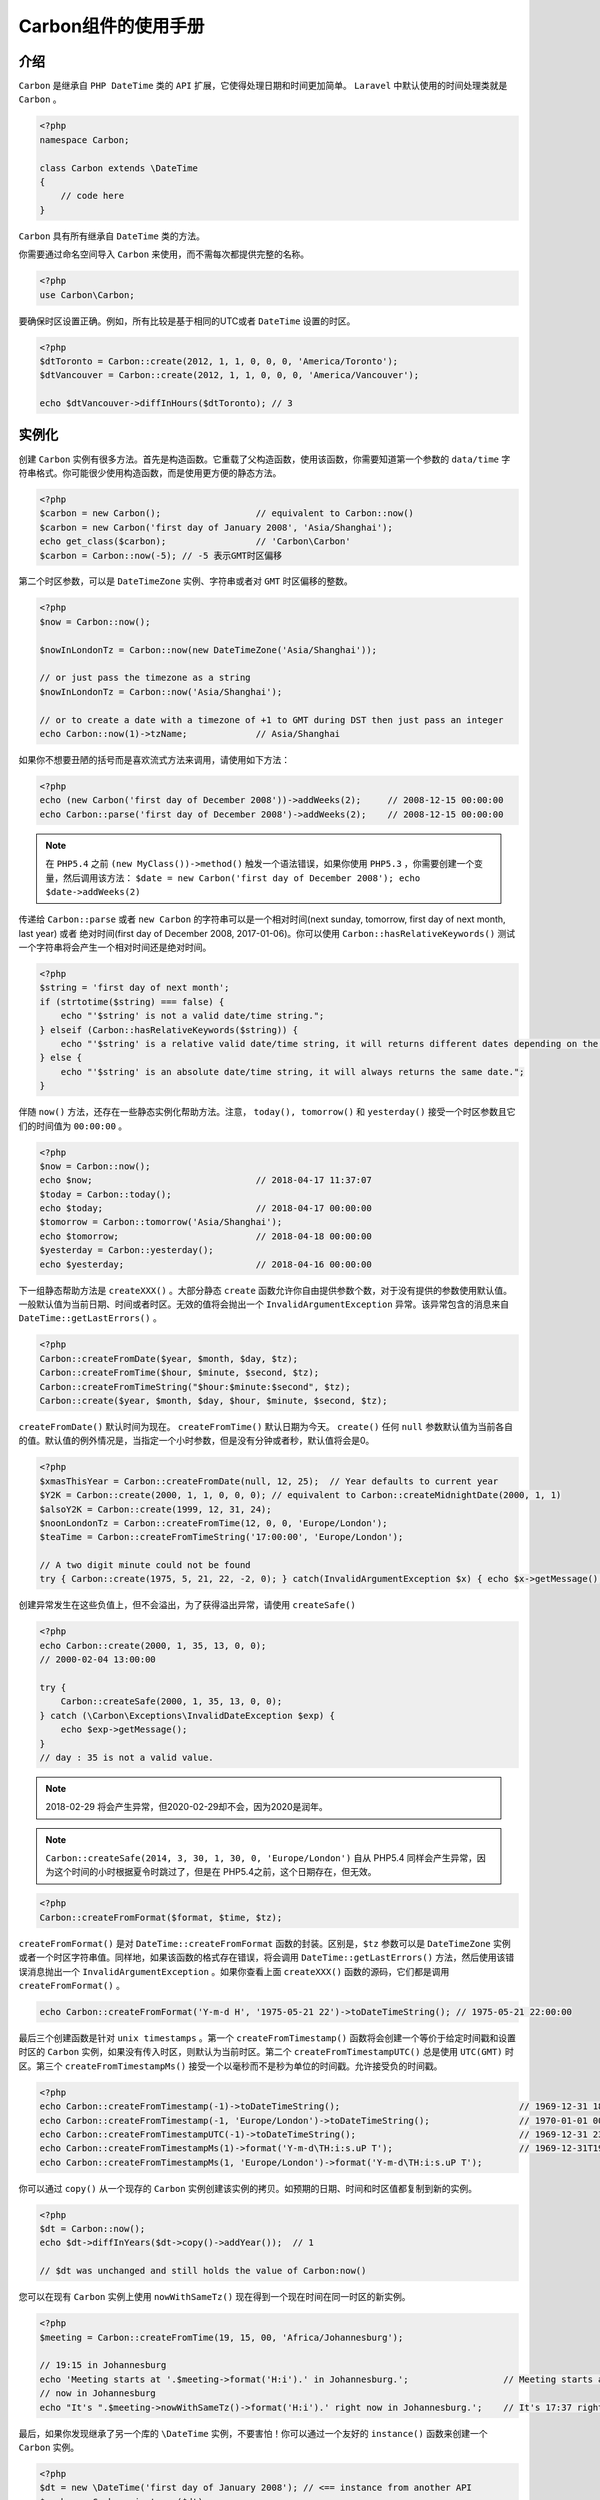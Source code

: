 *************
Carbon组件的使用手册
*************

介绍
====
``Carbon`` 是继承自 ``PHP DateTime`` 类的 ``API`` 扩展，它使得处理日期和时间更加简单。 ``Laravel`` 中默认使用的时间处理类就是 ``Carbon`` 。

.. code-block:: php

    <?php
    namespace Carbon;

    class Carbon extends \DateTime
    {
        // code here
    }

``Carbon`` 具有所有继承自 ``DateTime`` 类的方法。

你需要通过命名空间导入 ``Carbon`` 来使用，而不需每次都提供完整的名称。

.. code-block:: php

    <?php
    use Carbon\Carbon;

要确保时区设置正确。例如，所有比较是基于相同的UTC或者 ``DateTime`` 设置的时区。

.. code-block:: php

    <?php
    $dtToronto = Carbon::create(2012, 1, 1, 0, 0, 0, 'America/Toronto');
    $dtVancouver = Carbon::create(2012, 1, 1, 0, 0, 0, 'America/Vancouver');

    echo $dtVancouver->diffInHours($dtToronto); // 3

实例化
======
创建 ``Carbon`` 实例有很多方法。首先是构造函数。它重载了父构造函数，使用该函数，你需要知道第一个参数的 ``data/time`` 字符串格式。你可能很少使用构造函数，而是使用更方便的静态方法。

.. code-block:: php

    <?php
    $carbon = new Carbon();                  // equivalent to Carbon::now()
    $carbon = new Carbon('first day of January 2008', 'Asia/Shanghai');
    echo get_class($carbon);                 // 'Carbon\Carbon'
    $carbon = Carbon::now(-5); // -5 表示GMT时区偏移

第二个时区参数，可以是 ``DateTimeZone`` 实例、字符串或者对 ``GMT`` 时区偏移的整数。

.. code-block:: php

    <?php
    $now = Carbon::now();

    $nowInLondonTz = Carbon::now(new DateTimeZone('Asia/Shanghai'));

    // or just pass the timezone as a string
    $nowInLondonTz = Carbon::now('Asia/Shanghai');

    // or to create a date with a timezone of +1 to GMT during DST then just pass an integer
    echo Carbon::now(1)->tzName;             // Asia/Shanghai

如果你不想要丑陋的括号而是喜欢流式方法来调用，请使用如下方法：

.. code-block:: php

    <?php
    echo (new Carbon('first day of December 2008'))->addWeeks(2);     // 2008-12-15 00:00:00
    echo Carbon::parse('first day of December 2008')->addWeeks(2);    // 2008-12-15 00:00:00

.. note:: 在 ``PHP5.4`` 之前 ``(new MyClass())->method()`` 触发一个语法错误，如果你使用 ``PHP5.3`` ，你需要创建一个变量，然后调用该方法： ``$date = new Carbon('first day of December 2008'); echo $date->addWeeks(2)``

传递给 ``Carbon::parse`` 或者 ``new Carbon`` 的字符串可以是一个相对时间(next sunday, tomorrow, first day of next month, last year) 或者 绝对时间(first day of December 2008, 2017-01-06)。你可以使用 ``Carbon::hasRelativeKeywords()`` 测试一个字符串将会产生一个相对时间还是绝对时间。

.. code-block:: php

    <?php
    $string = 'first day of next month';
    if (strtotime($string) === false) {
        echo "'$string' is not a valid date/time string.";
    } elseif (Carbon::hasRelativeKeywords($string)) {
        echo "'$string' is a relative valid date/time string, it will returns different dates depending on the current date.";
    } else {
        echo "'$string' is an absolute date/time string, it will always returns the same date.";
    }

伴随 ``now()`` 方法，还存在一些静态实例化帮助方法。注意， ``today(), tomorrow()`` 和 ``yesterday()`` 接受一个时区参数且它们的时间值为 ``00:00:00`` 。

.. code-block:: php

    <?php
    $now = Carbon::now();
    echo $now;                               // 2018-04-17 11:37:07
    $today = Carbon::today();
    echo $today;                             // 2018-04-17 00:00:00
    $tomorrow = Carbon::tomorrow('Asia/Shanghai');
    echo $tomorrow;                          // 2018-04-18 00:00:00
    $yesterday = Carbon::yesterday();
    echo $yesterday;                         // 2018-04-16 00:00:00

下一组静态帮助方法是 ``createXXX()`` 。大部分静态 ``create`` 函数允许你自由提供参数个数，对于没有提供的参数使用默认值。一般默认值为当前日期、时间或者时区。无效的值将会抛出一个 ``InvalidArgumentException`` 异常。该异常包含的消息来自 ``DateTime::getLastErrors()`` 。

.. code-block:: php

    <?php
    Carbon::createFromDate($year, $month, $day, $tz);
    Carbon::createFromTime($hour, $minute, $second, $tz);
    Carbon::createFromTimeString("$hour:$minute:$second", $tz);
    Carbon::create($year, $month, $day, $hour, $minute, $second, $tz);

``createFromDate()`` 默认时间为现在。 ``createFromTime()`` 默认日期为今天。 ``create()`` 任何 ``null`` 参数默认值为当前各自的值。默认值的例外情况是，当指定一个小时参数，但是没有分钟或者秒，默认值将会是0。

.. code-block:: php

    <?php
    $xmasThisYear = Carbon::createFromDate(null, 12, 25);  // Year defaults to current year
    $Y2K = Carbon::create(2000, 1, 1, 0, 0, 0); // equivalent to Carbon::createMidnightDate(2000, 1, 1)
    $alsoY2K = Carbon::create(1999, 12, 31, 24);
    $noonLondonTz = Carbon::createFromTime(12, 0, 0, 'Europe/London');
    $teaTime = Carbon::createFromTimeString('17:00:00', 'Europe/London');

    // A two digit minute could not be found
    try { Carbon::create(1975, 5, 21, 22, -2, 0); } catch(InvalidArgumentException $x) { echo $x->getMessage(); }

创建异常发生在这些负值上，但不会溢出，为了获得溢出异常，请使用 ``createSafe()`` 

.. code-block:: php

    <?php
    echo Carbon::create(2000, 1, 35, 13, 0, 0);
    // 2000-02-04 13:00:00

    try {
        Carbon::createSafe(2000, 1, 35, 13, 0, 0);
    } catch (\Carbon\Exceptions\InvalidDateException $exp) {
        echo $exp->getMessage();
    }
    // day : 35 is not a valid value.

.. note:: 2018-02-29 将会产生异常，但2020-02-29却不会，因为2020是润年。

.. note:: ``Carbon::createSafe(2014, 3, 30, 1, 30, 0, 'Europe/London')`` 自从 PHP5.4 同样会产生异常，因为这个时间的小时根据夏令时跳过了，但是在 PHP5.4之前，这个日期存在，但无效。

.. code-block:: php

    <?php
    Carbon::createFromFormat($format, $time, $tz);

``createFromFormat()`` 是对 ``DateTime::createFromFormat`` 函数的封装。区别是，``$tz`` 参数可以是 ``DateTimeZone`` 实例或者一个时区字符串值。同样地，如果该函数的格式存在错误，将会调用 ``DateTime::getLastErrors()`` 方法，然后使用该错误消息抛出一个 ``InvalidArgumentException`` 。如果你查看上面 ``createXXX()`` 函数的源码，它们都是调用 ``createFromFormat()`` 。

.. code-block:: php

    echo Carbon::createFromFormat('Y-m-d H', '1975-05-21 22')->toDateTimeString(); // 1975-05-21 22:00:00

最后三个创建函数是针对 ``unix timestamps`` 。第一个 ``createFromTimestamp()`` 函数将会创建一个等价于给定时间戳和设置时区的 ``Carbon`` 实例，如果没有传入时区，则默认为当前时区。第二个 ``createFromTimestampUTC()`` 总是使用 ``UTC(GMT)`` 时区。第三个 ``createFromTimestampMs()`` 接受一个以毫秒而不是秒为单位的时间戳。允许接受负的时间戳。

.. code-block:: php

    <?php
    echo Carbon::createFromTimestamp(-1)->toDateTimeString();                                  // 1969-12-31 18:59:59
    echo Carbon::createFromTimestamp(-1, 'Europe/London')->toDateTimeString();                 // 1970-01-01 00:59:59
    echo Carbon::createFromTimestampUTC(-1)->toDateTimeString();                               // 1969-12-31 23:59:59
    echo Carbon::createFromTimestampMs(1)->format('Y-m-d\TH:i:s.uP T');                        // 1969-12-31T19:00:00.001000-05:00 EST
    echo Carbon::createFromTimestampMs(1, 'Europe/London')->format('Y-m-d\TH:i:s.uP T');

你可以通过 ``copy()`` 从一个现存的 ``Carbon`` 实例创建该实例的拷贝。如预期的日期、时间和时区值都复制到新的实例。

.. code-block:: php

    <?php
    $dt = Carbon::now();
    echo $dt->diffInYears($dt->copy()->addYear());  // 1

    // $dt was unchanged and still holds the value of Carbon:now()

您可以在现有 ``Carbon`` 实例上使用 ``nowWithSameTz()`` 现在得到一个现在时间在同一时区的新实例。

.. code-block:: php

    <?php
    $meeting = Carbon::createFromTime(19, 15, 00, 'Africa/Johannesburg');

    // 19:15 in Johannesburg
    echo 'Meeting starts at '.$meeting->format('H:i').' in Johannesburg.';                  // Meeting starts at 19:15 in Johannesburg.
    // now in Johannesburg
    echo "It's ".$meeting->nowWithSameTz()->format('H:i').' right now in Johannesburg.';    // It's 17:37 right now in Johannesburg.

最后，如果你发现继承了另一个库的 ``\DateTime`` 实例，不要害怕！你可以通过一个友好的 ``instance()`` 函数来创建一个 ``Carbon`` 实例。

.. code-block:: php

    <?php
    $dt = new \DateTime('first day of January 2008'); // <== instance from another API
    $carbon = Carbon::instance($dt);
    echo get_class($carbon);                               // 'Carbon\Carbon'
    echo $carbon->toDateTimeString();                      // 2008-01-01 00:00:00

注意微秒。PHP ``DateTime`` 对象允许你设置微秒值，但所有日期函数将会忽略它。从1.12.0开始， ``Carbon`` 现在在实例化或复制操作期间支持微秒，而 ``format()`` 方法默认支持微秒。

.. code-block:: php

    <?php
    $dt = Carbon::parse('1975-05-21 22:23:00.123456');
    echo $dt->micro;                                       // 123456
    echo $dt->copy()->micro;                               // 123456

在 ``PHP7.1`` 之前， ``DateTime`` 微秒没有增加到 ``now`` 实例且之后不能改变。这就意味着：

.. code-block:: php

    <?php
    $date = new DateTime('now');
    echo $date->format('u');
    // display current microtime in PHP >= 7.1 (expect a bug in PHP 7.1.3 only)
    // display 000000 before PHP 7.1

    $date = new DateTime('2001-01-01T00:00:00.123456Z');
    echo $date->format('u');
    // display 123456 in all PHP versions

    $date->modify('00:00:00.987654');
    echo $date->format('u');
    // display 987654 in PHP >= 7.1
    // display 123456 before PHP 7.1

要在 ``Carbon`` 中解决此限制，当在 ``PHP <7.1`` 中调用 ``now`` 会附加微秒，但可以根据需要禁用此功能（对 ``PHP>=7.1`` 不起作用）：

.. code-block:: php

    <?php
    Carbon::useMicrosecondsFallback(false);
    var_dump(Carbon::isMicrosecondsFallbackEnabled()); // false

    echo Carbon::now()->micro; // 0 in PHP < 7.1, microtime in PHP >= 7.1

    Carbon::useMicrosecondsFallback(true); // default value
    var_dump(Carbon::isMicrosecondsFallbackEnabled()); // true

    echo Carbon::now()->micro; // microtime in all PHP version

是否需要循环查找某个日期以查找最早或最晚的日期？ 不知道要将您的初始最大/最小值设置为什么？ 现在有两个助手可以让你的决定变得简单：

.. code-block:: php

    <?php
    echo Carbon::maxValue();                               // '9999-12-31 23:59:59'
    echo Carbon::minValue();                               // '0001-01-01 00:00:00'

最小值和最大值主要取决于系统（32位或64位）。

使用32位操作系统或32位版本的PHP（可以使用 ``PHP_INT_SIZE === 4`` 在PHP中查看它），最小值为 ``0-unix-timestamp (1970-01-01 00:00:00)`` ，最大值是由常量 ``PHP_INT_MAX`` 给出的时间戳。

使用64位OS系统和64位PHP版本时，最小值为 ``01-01-01 00:00:00`` ，最大值为 ``9999-12-31 23:59:59`` 。

本地化
======
不幸的是，基类 ``DateTime`` 没有任何本地化支持。 为了开始本地化支持，添加了 ``formatLocalized($format)`` 方法。 该实现使用当前实例时间戳调用 ``strftime`` 。 如果您首先使用PHP函数 ``setlocale()`` 设置当前语言环境，则返回的字符串将以正确的语言环境格式化。

.. code-block:: php

    <?php
    setlocale(LC_TIME, 'German');
    echo $dt->formatLocalized('%A %d %B %Y');          // Mittwoch 21 Mai 1975
    setlocale(LC_TIME, 'English');
    echo $dt->formatLocalized('%A %d %B %Y');          // Wednesday 21 May 1975
    setlocale(LC_TIME, ''); // reset locale

``diffForHumans()`` 同样被本地化。你可以通过使用静态 ``Carbon::setLocale()`` 函数设置 ``Carbon`` 本地化和使用 ``Carbon::getLocale()`` 获取当前本地化设置。

.. code-block:: php

    <?php
    Carbon::setLocale('de');
    echo Carbon::getLocale();                          // de
    echo Carbon::now()->addYear()->diffForHumans();    // in 1 Jahr

    Carbon::setLocale('en');
    echo Carbon::getLocale();                          // en

一些语言需要 ``utf8`` 编码来打印(主要是不以 ``.UTF8`` 结尾的语言环境包) 在这种情况下，您可以使用静态方法 ``Carbon::setUtf8()`` 将 ``formatLocalized()`` 调用的结果编码到 ``utf8`` 字符集。

.. code-block:: php

    <?php
    setlocale(LC_TIME, 'Spanish');
    $dt = Carbon::create(2016, 01, 06, 00, 00, 00);
    Carbon::setUtf8(false);
    echo $dt->formatLocalized('%A %d %B %Y');          // mi�rcoles 06 enero 2016
    Carbon::setUtf8(true);
    echo $dt->formatLocalized('%A %d %B %Y');          // miércoles 06 enero 2016
    Carbon::setUtf8(false);
    setlocale(LC_TIME, '');

.. note:: 在 ``Linux`` 系统中，如果你翻译存在问题，检查安装在你系统中的 ``locales``。
- ``locale -a`` 列出开启的 ``locales`` ；
- ``sudo locale-gen fr_FR.UTF-8`` 安装一个新的 ``locale`` ；
- ``sudo dpkg-reconfigure locales`` 开启本地所有 ``locale`` ；
- 重启；

您可以通过以下方式自定义现有语言：

.. code-block:: php

    <?php
    Carbon::setLocale('en');
    $translator = Carbon::getTranslator();
    $translator->setMessages('en', array(
        'day' => ':count boring day|:count boring days',
    ));

    $date1 = Carbon::create(2018, 1, 1, 0, 0, 0);
    $date2 = Carbon::create(2018, 1, 4, 4, 0, 0);

    echo $date1->diffForHumans($date2, true, false, 2); // 3 boring days 4 hours

    $translator->resetMessages('en'); // reset language customizations for en language

请注意，只要给定的转换器实现 ``Symfony\Component\Translation\TranslatorInterface`` ，您也可以在 ``Carbon::setTranslator($custom)`` 中使用其它的转换器。

测试协助
========
测试方法允许您设置 ``now`` 方法返回的 ``Carbon`` 实例(真实或模拟)。 提供的实例将在以下情况下返回：

- 调用静态 ``now()`` 方法，例如， ``Carbon::now()`` ；
- 当一个 ``null`` （或空白字符串）被传递给构造函数或 ``parse()`` ，例如， ``Carbon(null)`` ；
- 当字符串 ``now`` 被传递给构造函数或 ``parse()`` ，例如， ``new Carbon('now')`` ；
- 给定的实例也将用作 ``diff`` 方法的默认相对时刻；

.. code-block:: php

    <?php
    $knownDate = Carbon::create(2001, 5, 21, 12);          // create testing date
    Carbon::setTestNow($knownDate);                        // set the mock (of course this could be a real mock object)
    echo Carbon::getTestNow();                             // 2001-05-21 12:00:00
    echo Carbon::now();                                    // 2001-05-21 12:00:00
    echo new Carbon();                                     // 2001-05-21 12:00:00
    echo Carbon::parse();                                  // 2001-05-21 12:00:00
    echo new Carbon('now');                                // 2001-05-21 12:00:00
    echo Carbon::parse('now');                             // 2001-05-21 12:00:00
    echo Carbon::create(2001, 4, 21, 12)->diffForHumans(); // 1 month ago
    var_dump(Carbon::hasTestNow());                        // bool(true)
    Carbon::setTestNow();                                  // clear the mock
    var_dump(Carbon::hasTestNow());                        // bool(false)
    echo Carbon::now();                                    // 2018-04-17 11:37:07

更具意义的完整例子：

.. code-block:: php

    class SeasonalProduct
    {
        protected $price;

        public function __construct($price)
        {
            $this->price = $price;
        }

        public function getPrice() {
            $multiplier = 1;
            if (Carbon::now()->month == 12) {
                $multiplier = 2;
            }

            return $this->price * $multiplier;
        }
    }

    $product = new SeasonalProduct(100);
    Carbon::setTestNow(Carbon::parse('first day of March 2000'));
    echo $product->getPrice();                                             // 100
    Carbon::setTestNow(Carbon::parse('first day of December 2000'));
    echo $product->getPrice();                                             // 200
    Carbon::setTestNow(Carbon::parse('first day of May 2000'));
    echo $product->getPrice();                                             // 100
    Carbon::setTestNow();

根据给定的 ``now`` 实例，相对短语也同样被模拟。

.. code-block:: php

    <?php
    $knownDate = Carbon::create(2001, 5, 21, 12);          // create testing date
    Carbon::setTestNow($knownDate);                        // set the mock
    echo new Carbon('tomorrow');                           // 2001-05-22 00:00:00  ... notice the time !
    echo new Carbon('yesterday');                          // 2001-05-20 00:00:00
    echo new Carbon('next wednesday');                     // 2001-05-23 00:00:00
    echo new Carbon('last friday');                        // 2001-05-18 00:00:00
    echo new Carbon('this thursday');                      // 2001-05-24 00:00:00
    Carbon::setTestNow();                                  // always clear it !

被认为是相对修饰词的单词列表是：

- \+
- \-
- ago
- first
- next
- last
- this
- today
- tomorrow
- yesterday

请注意，类似于 ``next()`` ， ``previous()`` 和 ``modify()`` 方法，这些相对修饰符中的某些会将时间设置为 ``00:00:00`` 。

``Carbon::parse($time，$tz)`` 和 ``new Carbon($time，$tz)`` 都可以将时区作为第二个参数。

.. code-block:: php

    <?php
    echo Carbon::parse('2012-9-5 23:26:11.223', 'Europe/Paris')->timezone->getName(); // Europe/Paris

Getters
=======
``getters`` 是通过 ``PHP`` 的 ``__get()`` 方法实现的。 这使您可以像访问属性而不是函数调用一样访问该值。

.. code-block:: php

    <?php
    $dt = Carbon::parse('2012-9-5 23:26:11.123789');

    // These getters specifically return integers, ie intval()
    var_dump($dt->year);                                         // int(2012)
    var_dump($dt->month);                                        // int(9)
    var_dump($dt->day);                                          // int(5)
    var_dump($dt->hour);                                         // int(23)
    var_dump($dt->minute);                                       // int(26)
    var_dump($dt->second);                                       // int(11)
    var_dump($dt->micro);                                        // int(123789)
    // dayOfWeek returns a number between 0 (sunday) and 6 (saturday)
    var_dump($dt->dayOfWeek);                                    // int(3)
    // dayOfWeekIso returns a number between 1 (monday) and 7 (sunday)
    var_dump($dt->dayOfWeekIso);                                 // int(3)
    var_dump($dt->dayOfYear);                                    // int(248)
    var_dump($dt->weekNumberInMonth);                            // int(2)
    // weekNumberInMonth consider weeks from monday to sunday, so the week 1 will
    // contain 1 day if the month start with a sunday, and up to 7 if it starts with a monday
    var_dump($dt->weekOfMonth);                                  // int(1)
    // weekOfMonth will returns 1 for the 7 first days of the month, then 2 from the 8th to
    // the 14th, 3 from the 15th to the 21st, 4 from 22nd to 28th and 5 above
    var_dump($dt->weekOfYear);                                   // int(36)
    var_dump($dt->daysInMonth);                                  // int(30)
    var_dump($dt->timestamp);                                    // int(1346901971)
    var_dump(Carbon::createFromDate(1975, 5, 21)->age);          // int(42) calculated vs now in the same tz
    var_dump($dt->quarter);                                      // int(3)

    // Returns an int of seconds difference from UTC (+/- sign included)
    var_dump(Carbon::createFromTimestampUTC(0)->offset);         // int(0)
    var_dump(Carbon::createFromTimestamp(0)->offset);            // int(-18000)

    // Returns an int of hours difference from UTC (+/- sign included)
    var_dump(Carbon::createFromTimestamp(0)->offsetHours);       // int(-5)

    // Indicates if day light savings time is on
    var_dump(Carbon::createFromDate(2012, 1, 1)->dst);           // bool(false)
    var_dump(Carbon::createFromDate(2012, 9, 1)->dst);           // bool(true)

    // Indicates if the instance is in the same timezone as the local timezone
    var_dump(Carbon::now()->local);                              // bool(true)
    var_dump(Carbon::now('America/Vancouver')->local);           // bool(false)

    // Indicates if the instance is in the UTC timezone
    var_dump(Carbon::now()->utc);                                // bool(false)
    var_dump(Carbon::now('Europe/London')->utc);                 // bool(false)
    var_dump(Carbon::createFromTimestampUTC(0)->utc);            // bool(true)

    // Gets the DateTimeZone instance
    echo get_class(Carbon::now()->timezone);                     // DateTimeZone
    echo get_class(Carbon::now()->tz);                           // DateTimeZone

    // Gets the DateTimeZone instance name, shortcut for ->timezone->getName()
    echo Carbon::now()->timezoneName;                            // America/Toronto
    echo Carbon::now()->tzName;                                  // America/Toronto

Setters
=======
以下设置器是通过 ``PHP``的 ``__set()`` 方法实现的。 这里需要注意的是，除了明确设置时区之外，所有设置都不会改变实例的时区。 具体而言，设置时间戳不会将相应的时区设置为 ``UTC`` 。

.. code-block:: php

    <?php
    $dt = Carbon::now();

    $dt->year = 1975;
    $dt->month = 13;             // would force year++ and month = 1
    $dt->month = 5;
    $dt->day = 21;
    $dt->hour = 22;
    $dt->minute = 32;
    $dt->second = 5;

    $dt->timestamp = 169957925;  // This will not change the timezone

    // Set the timezone via DateTimeZone instance or string
    $dt->timezone = new DateTimeZone('Europe/London');
    $dt->timezone = 'Europe/London';
    $dt->tz = 'Europe/London';

流式设置
========
对于 ``setter`` 来说，没有参数是可选的，但函数定义中有足够的变体，您不应该需要它们。 这里需要注意的是，除了明确设置时区之外，所有设置都不会改变实例的时区。 具体而言，设置时间戳不会将相应的时区设置为 ``UTC`` 。

.. code-block:: php

    <?php
    $dt = Carbon::now();

    $dt->year(1975)->month(5)->day(21)->hour(22)->minute(32)->second(5)->toDateTimeString();
    $dt->setDate(1975, 5, 21)->setTime(22, 32, 5)->toDateTimeString();
    $dt->setDate(1975, 5, 21)->setTimeFromTimeString('22:32:05')->toDateTimeString();
    $dt->setDateTime(1975, 5, 21, 22, 32, 5)->toDateTimeString();

    $dt->timestamp(169957925)->timezone('Europe/London');

    $dt->tz('America/Toronto')->setTimezone('America/Vancouver');

您还可以将 ``DateTime/Carbon`` 对象来分别设置一个 ``Carbon`` 对象的日期和时间：

.. code-block:: php

    <?php
    $source1 = new Carbon('2010-05-16 22:40:10');

    $dt = new Carbon('2001-01-01 01:01:01');
    $dt->setTimeFrom($source1);

    echo $dt; // 2001-01-01 22:40:10

    $source2 = new DateTime('2013-09-01 09:22:56');

    $dt->setDateFrom($source2);

    echo $dt; // 2013-09-01 22:40:10

isSet
======
``PHP`` 函数 ``__isset()`` 已实现。 这是因为一些外部系统（如 ``Twig`` ）在使用它之前验证了属性的存在。 这是通过使用 ``isset()`` 或 ``empty()`` 方法完成的。 您可以在 ``PHP`` 网站上阅读更多关于这些内容的信息： ``__isset()，isset()，empty()`` 。

.. code-block:: php

    <?php
    var_dump(isset(Carbon::now()->iDoNotExist));       // bool(false)
    var_dump(isset(Carbon::now()->hour));              // bool(true)
    var_dump(empty(Carbon::now()->iDoNotExist));       // bool(true)
    var_dump(empty(Carbon::now()->year));              // bool(false)

字符串格式化
============
所有可用的 ``toXXXString()`` 方法依赖于基类的 ``DateTime::format()`` 。你会注意到 ``__toString()`` 方法被定义了，它允许一个 ``Carbon`` 实例在字符串上下文中被打印为一个漂亮的日期时间字符串。

.. code-block:: php

    <?php
    $dt = Carbon::create(1975, 12, 25, 14, 15, 16);

    var_dump($dt->toDateTimeString() == $dt);          // bool(true) => uses __toString()
    echo $dt->toDateString();                          // 1975-12-25
    echo $dt->toFormattedDateString();                 // Dec 25, 1975
    echo $dt->toTimeString();                          // 14:15:16
    echo $dt->toDateTimeString();                      // 1975-12-25 14:15:16
    echo $dt->toDayDateTimeString();                   // Thu, Dec 25, 1975 2:15 PM

    // ... of course format() is still available
    echo $dt->format('l jS \\of F Y h:i:s A');         // Thursday 25th of December 1975 02:15:16 PM

    // The reverse hasFormat method allows you to test if a string looks like a given format
    var_dump($dt->hasFormat('Thursday 25th December 1975 02:15:16 PM', 'l jS F Y h:i:s A')); // bool(true)

您还可以设置在发生类型转换时使用的默认 ``__toString()`` 格式（默认为 ``Y-m-d H:i:s`` ）。

.. code-block:: php

    <?php
    Carbon::setToStringFormat('jS \o\f F, Y g:i:s a');
    echo $dt;                                          // 25th of December, 1975 2:15:16 pm
    Carbon::resetToStringFormat();
    echo $dt;                                          // 1975-12-25 14:15:16

一般格式化
==========
以下是 ``DateTime`` 类中提供的常用格式的封装。

.. code-block:: php

    <?php
    $dt = Carbon::createFromFormat('Y-m-d H:i:s.u', '2019-02-01 03:45:27.612584');

    // $dt->toAtomString() is the same as $dt->format(DateTime::ATOM);
    echo $dt->toAtomString();        // 2019-02-01T03:45:27-05:00
    echo $dt->toCookieString();      // Friday, 01-Feb-2019 03:45:27 EST

    echo $dt->toIso8601String();     // 2019-02-01T03:45:27-05:00
    // Be aware we chose to use the full-extended format of the ISO 8601 norm
    // Natively, DateTime::ISO8601 format is not compatible with ISO-8601 as it
    // is explained here in the PHP documentation:
    // https://php.net/manual/class.datetime.php#datetime.constants.iso8601
    // We consider it as a PHP mistake and chose not to provide method for this
    // format, but you still can use it this way:
    echo $dt->format(DateTime::ISO8601); // 2019-02-01T03:45:27-0500

    echo $dt->toIso8601ZuluString(); // 2019-02-01T08:45:27Z
    echo $dt->toRfc822String();      // Fri, 01 Feb 19 03:45:27 -0500
    echo $dt->toRfc850String();      // Friday, 01-Feb-19 03:45:27 EST
    echo $dt->toRfc1036String();     // Fri, 01 Feb 19 03:45:27 -0500
    echo $dt->toRfc1123String();     // Fri, 01 Feb 2019 03:45:27 -0500
    echo $dt->toRfc2822String();     // Fri, 01 Feb 2019 03:45:27 -0500
    echo $dt->toRfc3339String();     // 2019-02-01T03:45:27-05:00
    echo $dt->toRfc7231String();     // Fri, 01 Feb 2019 08:45:27 GMT
    echo $dt->toRssString();         // Fri, 01 Feb 2019 03:45:27 -0500
    echo $dt->toW3cString();         // 2019-02-01T03:45:27-05:00

    var_dump($dt->toArray());
    /*
    array(12) {
      ["year"]=>
      int(2019)
      ["month"]=>
      int(2)
      ["day"]=>
      int(1)
      ["dayOfWeek"]=>
      int(5)
      ["dayOfYear"]=>
      int(31)
      ["hour"]=>
      int(3)
      ["minute"]=>
      int(45)
      ["second"]=>
      int(27)
      ["micro"]=>
      int(612584)
      ["timestamp"]=>
      int(1549010727)
      ["formatted"]=>
      string(19) "2019-02-01 03:45:27"
      ["timezone"]=>
      object(DateTimeZone)#31 (2) {
        ["timezone_type"]=>
        int(3)
        ["timezone"]=>
        string(15) "America/Toronto"
      }
    }
    */

比较
====
通过以下函数提供简单的比较。 请记住，比较是在 ``UTC`` 时区完成的，所以事情并非总是如他们所见。

.. code-block:: php

    <?php
    echo Carbon::now()->tzName;                        // America/Toronto
    $first = Carbon::create(2012, 9, 5, 23, 26, 11);
    $second = Carbon::create(2012, 9, 5, 20, 26, 11, 'America/Vancouver');

    echo $first->toDateTimeString();                   // 2012-09-05 23:26:11
    echo $first->tzName;                               // America/Toronto
    echo $second->toDateTimeString();                  // 2012-09-05 20:26:11
    echo $second->tzName;                              // America/Vancouver

    var_dump($first->eq($second));                     // bool(true)
    var_dump($first->ne($second));                     // bool(false)
    var_dump($first->gt($second));                     // bool(false)
    var_dump($first->gte($second));                    // bool(true)
    var_dump($first->lt($second));                     // bool(false)
    var_dump($first->lte($second));                    // bool(true)

    $first->setDateTime(2012, 1, 1, 0, 0, 0);
    $second->setDateTime(2012, 1, 1, 0, 0, 0);         // Remember tz is 'America/Vancouver'

    var_dump($first->eq($second));                     // bool(false)
    var_dump($first->ne($second));                     // bool(true)
    var_dump($first->gt($second));                     // bool(false)
    var_dump($first->gte($second));                    // bool(false)
    var_dump($first->lt($second));                     // bool(true)
    var_dump($first->lte($second));                    // bool(true)

    // All have verbose aliases and PHP equivalent code:

    var_dump($first->eq($second));                     // bool(false)
    var_dump($first->equalTo($second));                // bool(false)
    var_dump($first == $second);                       // bool(false)

    var_dump($first->ne($second));                     // bool(true)
    var_dump($first->notEqualTo($second));             // bool(true)
    var_dump($first != $second);                       // bool(true)

    var_dump($first->gt($second));                     // bool(false)
    var_dump($first->greaterThan($second));            // bool(false)
    var_dump($first > $second);                        // bool(false)

    var_dump($first->gte($second));                    // bool(false)
    var_dump($first->greaterThanOrEqualTo($second));   // bool(false)
    var_dump($first >= $second);                       // bool(false)

    var_dump($first->lt($second));                     // bool(true)
    var_dump($first->lessThan($second));               // bool(true)
    var_dump($first < $second);                        // bool(true)

    var_dump($first->lte($second));                    // bool(true)
    var_dump($first->lessThanOrEqualTo($second));      // bool(true)
    var_dump($first <= $second);                       // bool(true)

这些方法使用由PHP ``$date1 == $date2`` 提供的自然比较，所以它们都将在 ``PHP 7.1`` 之前忽略毫秒/微秒，然后从 ``7.1`` 开始考虑它们。

要确定当前实例是否在两个其他实例之间，可以使用恰当的名称的 ``between()`` 方法。 第三个参数表示是否应该等于比较。 默认值是 ``true`` ，它确定它是在边界之间还是等于边界。

.. code-block:: php

    <?php
    $first = Carbon::create(2012, 9, 5, 1);
    $second = Carbon::create(2012, 9, 5, 5);
    var_dump(Carbon::create(2012, 9, 5, 3)->between($first, $second));          // bool(true)
    var_dump(Carbon::create(2012, 9, 5, 5)->between($first, $second));          // bool(true)
    var_dump(Carbon::create(2012, 9, 5, 5)->between($first, $second, false));   // bool(false)

哇！ 你忘了 ``min()`` 和 ``max()`` 吗？ 不。 通过适当命名的 ``min()`` 和 ``max()`` 方法或 ``minimum()`` 和 ``maximum()`` 别名也可以涵盖这一点。 像往常一样，如果指定了 ``null`` ，则默认参数是 ``now`` 。

.. code-block:: php

    <?php
    $dt1 = Carbon::createMidnightDate(2012, 1, 1);
    $dt2 = Carbon::createMidnightDate(2014, 1, 30);
    echo $dt1->min($dt2);                              // 2012-01-01 00:00:00
    echo $dt1->minimum($dt2);                          // 2012-01-01 00:00:00

    $dt1 = Carbon::createMidnightDate(2012, 1, 1);
    $dt2 = Carbon::createMidnightDate(2014, 1, 30);
    echo $dt1->max($dt2);                              // 2014-01-30 00:00:00
    echo $dt1->maximum($dt2);                          // 2014-01-30 00:00:00

    // now is the default param
    $dt1 = Carbon::createMidnightDate(2000, 1, 1);
    echo $dt1->max();                                  // 2018-04-17 11:37:07
    echo $dt1->maximum();                              // 2018-04-17 11:37:07

    $dt1 = Carbon::createMidnightDate(2010, 4, 1);
    $dt2 = Carbon::createMidnightDate(2010, 3, 28);
    $dt3 = Carbon::createMidnightDate(2010, 4, 16);

    // returns the closest of two date (no matter before or after)
    echo $dt1->closest($dt2, $dt3);                    // 2010-03-28 00:00:00
    echo $dt2->closest($dt1, $dt3);                    // 2010-04-01 00:00:00
    echo $dt3->closest($dt2, $dt1);                    // 2010-04-01 00:00:00

    // returns the farthest of two date (no matter before or after)
    echo $dt1->farthest($dt2, $dt3);                   // 2010-04-16 00:00:00
    echo $dt2->farthest($dt1, $dt3);                   // 2010-04-16 00:00:00
    echo $dt3->farthest($dt2, $dt1);                   // 2010-03-28 00:00:00

为了处理最常用的情况，有一些简单的帮助函数。 对于以某种方式与 ``now()`` （例如 ``isToday()`` ）进行比较的方法， ``now()`` 是在与实例相同的时区中创建的。

.. code-block:: php

    <?php
    $dt = Carbon::now();

    $dt->isWeekday();
    $dt->isWeekend();
    $dt->isMonday();
    $dt->isTuesday();
    $dt->isWednesday();
    $dt->isThursday();
    $dt->isFriday();
    $dt->isSaturday();
    $dt->isSunday();
    $dt->isYesterday();
    $dt->isToday();
    $dt->isTomorrow();
    $dt->isFuture();
    $dt->isPast();
    $dt->isLeapYear();
    $dt->isSameDay(Carbon::now()); // Same day of same month of same year
    $dt->isDayOfWeek(Carbon::SATURDAY); // is a saturday
    $dt->isNextWeek();
    $dt->isLastWeek();
    $dt->isLastOfMonth(); // is the last day of the month
    $dt->isCurrentMonth();
    $dt->isNextMonth();
    $dt->isLastMonth();
    $dt->isSameMonth(Carbon::createFromDate(1987, 4, 23)); // same month no matter the year than the given date
    $dt->isSameMonth(Carbon::createFromDate(1987, 4, 23), true); // same month of the same year than the given date
    $dt->isCurrentYear();
    $dt->isNextYear();
    $dt->isLastYear();
    $dt->isSameYear(Carbon::createFromDate(1987, 4, 23));
    $dt->isLongYear(); // see https://en.wikipedia.org/wiki/ISO_8601#Week_dates
    $dt->isSameAs('w', Carbon::now()); // w is the date of the week, so this will return true if now and $dt has
                                       // the same day of week (both monday or both sunday, etc.)
                                       // you can use any format and combine as much as you want.
    $born = Carbon::createFromDate(1987, 4, 23);
    $noCake = Carbon::createFromDate(2014, 9, 26);
    $yesCake = Carbon::createFromDate(2014, 4, 23);
    $overTheHill = Carbon::now()->subYears(50);
    var_dump($born->isBirthday($noCake));              // bool(false)
    var_dump($born->isBirthday($yesCake));             // bool(true)
    var_dump($overTheHill->isBirthday());              // bool(true) -> default compare it to today!

增加和减少
==========
默认的 ``DateTime`` 提供了几种不同的方法来轻松添加和减少时间。 有 ``modify()`` ， ``add()`` 和 ``sub()`` 。 ``modify()`` 接收神奇的日期/时间格式字符串， ``last day of next month`` ，它解析并应用修改，而 ``add()`` 和 ``sub()`` 使用不太明显的 ``DateInterval`` 类， ``new \DateInterval('P6YT5M')`` 。 希望在几周内没有看到您的代码后，使用这些流畅的函数将会更清晰，更易于阅读。 当然，我不会强制让你选择使用哪个，因为基类函数仍然可用。

.. code-block:: php

    <?php
    $dt = Carbon::create(2012, 1, 31, 0);

    echo $dt->toDateTimeString();            // 2012-01-31 00:00:00

    echo $dt->addCenturies(5);               // 2512-01-31 00:00:00
    echo $dt->addCentury();                  // 2612-01-31 00:00:00
    echo $dt->subCentury();                  // 2512-01-31 00:00:00
    echo $dt->subCenturies(5);               // 2012-01-31 00:00:00

    echo $dt->addYears(5);                   // 2017-01-31 00:00:00
    echo $dt->addYear();                     // 2018-01-31 00:00:00
    echo $dt->subYear();                     // 2017-01-31 00:00:00
    echo $dt->subYears(5);                   // 2012-01-31 00:00:00

    echo $dt->addQuarters(2);                // 2012-07-31 00:00:00
    echo $dt->addQuarter();                  // 2012-10-31 00:00:00
    echo $dt->subQuarter();                  // 2012-07-31 00:00:00
    echo $dt->subQuarters(2);                // 2012-01-31 00:00:00

    echo $dt->addMonths(60);                 // 2017-01-31 00:00:00
    echo $dt->addMonth();                    // 2017-03-03 00:00:00 equivalent of $dt->month($dt->month + 1); so it wraps
    echo $dt->subMonth();                    // 2017-02-03 00:00:00
    echo $dt->subMonths(60);                 // 2012-02-03 00:00:00

    echo $dt->addDays(29);                   // 2012-03-03 00:00:00
    echo $dt->addDay();                      // 2012-03-04 00:00:00
    echo $dt->subDay();                      // 2012-03-03 00:00:00
    echo $dt->subDays(29);                   // 2012-02-03 00:00:00

    echo $dt->addWeekdays(4);                // 2012-02-09 00:00:00
    echo $dt->addWeekday();                  // 2012-02-10 00:00:00
    echo $dt->subWeekday();                  // 2012-02-09 00:00:00
    echo $dt->subWeekdays(4);                // 2012-02-03 00:00:00

    echo $dt->addWeeks(3);                   // 2012-02-24 00:00:00
    echo $dt->addWeek();                     // 2012-03-02 00:00:00
    echo $dt->subWeek();                     // 2012-02-24 00:00:00
    echo $dt->subWeeks(3);                   // 2012-02-03 00:00:00

    echo $dt->addHours(24);                  // 2012-02-04 00:00:00
    echo $dt->addHour();                     // 2012-02-04 01:00:00
    echo $dt->subHour();                     // 2012-02-04 00:00:00
    echo $dt->subHours(24);                  // 2012-02-03 00:00:00

    echo $dt->addMinutes(61);                // 2012-02-03 01:01:00
    echo $dt->addMinute();                   // 2012-02-03 01:02:00
    echo $dt->subMinute();                   // 2012-02-03 01:01:00
    echo $dt->subMinutes(61);                // 2012-02-03 00:00:00

    echo $dt->addSeconds(61);                // 2012-02-03 00:01:01
    echo $dt->addSecond();                   // 2012-02-03 00:01:02
    echo $dt->subSecond();                   // 2012-02-03 00:01:01
    echo $dt->subSeconds(61);                // 2012-02-03 00:00:00

为了好玩，您还可以将负值传递给 ``addXXX()`` ，实际上这就是 ``subXXX()`` 的实现方式。

默认情况下， ``Carbon`` 依赖基础父类 ``PHP DateTime`` 行为。 结果加或减的月份可能溢出，例如：

.. code-block:: php

    <?php
    $dt = Carbon::create(2017, 1, 31, 0);

    echo $dt->copy()->addMonth();            // 2017-03-03 00:00:00
    echo $dt->copy()->subMonths(2);          // 2016-12-01 00:00:00

使用 ``Carbon::useMonthsOverflow(false)`` 方法阻止溢出。

.. code-block:: php

    <?php
    Carbon::useMonthsOverflow(false);

    $dt = Carbon::createMidnightDate(2017, 1, 31);

    echo $dt->copy()->addMonth();            // 2017-02-28 00:00:00
    echo $dt->copy()->subMonths(2);          // 2016-11-30 00:00:00

    // Call the method with true to allow overflow again
    Carbon::resetMonthsOverflow();} // same as Carbon::useMonthsOverflow(true);

``Carbon::shouldOverflowMonths()`` 允许你知道当前溢出是否开启。你同样可以使用 ``->addMonth(s)NoOverflow, ->subMonth(s)NoOverflow, ->addMonth(s)WithOverflow, ->subMonth(s)WithOverflow`` 来无关当前模式来显式使用溢出与否。

.. code-block:: php

    <?php
    Carbon::useMonthsOverflow(false);

    $dt = Carbon::createMidnightDate(2017, 1, 31);

    echo $dt->copy()->addMonthWithOverflow();          // 2017-03-03 00:00:00
    // plural addMonthsWithOverflow() method is also available
    echo $dt->copy()->subMonthsWithOverflow(2);        // 2016-12-01 00:00:00
    // singular subMonthWithOverflow() method is also available
    echo $dt->copy()->addMonthNoOverflow();            // 2017-02-28 00:00:00
    // plural addMonthsNoOverflow() method is also available
    echo $dt->copy()->subMonthsNoOverflow(2);          // 2016-11-30 00:00:00
    // singular subMonthNoOverflow() method is also available

    echo $dt->copy()->addMonth();                      // 2017-02-28 00:00:00
    echo $dt->copy()->subMonths(2);                    // 2016-11-30 00:00:00

    Carbon::useMonthsOverflow(true);

    $dt = Carbon::createMidnightDate(2017, 1, 31);

    echo $dt->copy()->addMonthWithOverflow();          // 2017-03-03 00:00:00
    echo $dt->copy()->subMonthsWithOverflow(2);        // 2016-12-01 00:00:00
    echo $dt->copy()->addMonthNoOverflow();            // 2017-02-28 00:00:00
    echo $dt->copy()->subMonthsNoOverflow(2);          // 2016-11-30 00:00:00

    echo $dt->copy()->addMonth();                      // 2017-03-03 00:00:00
    echo $dt->copy()->subMonths(2);                    // 2016-12-01 00:00:00

    Carbon::resetMonthsOverflow();}

从 1.23.0 版本开始，溢出控制对于years同样可用：

.. code-block:: php

    <?php
    Carbon::useYearsOverflow(false);

    $dt = Carbon::createMidnightDate(2020, 2, 29);

    var_dump(Carbon::shouldOverflowYears());           // bool(false)

    echo $dt->copy()->addYearWithOverflow();           // 2021-03-01 00:00:00
    // plural addYearsWithOverflow() method is also available
    echo $dt->copy()->subYearsWithOverflow(2);         // 2018-03-01 00:00:00
    // singular subYearWithOverflow() method is also available
    echo $dt->copy()->addYearNoOverflow();             // 2021-02-28 00:00:00
    // plural addYearsNoOverflow() method is also available
    echo $dt->copy()->subYearsNoOverflow(2);           // 2018-02-28 00:00:00
    // singular subYearNoOverflow() method is also available

    echo $dt->copy()->addYear();                       // 2021-02-28 00:00:00
    echo $dt->copy()->subYears(2);                     // 2018-02-28 00:00:00

    Carbon::useYearsOverflow(true);

    $dt = Carbon::createMidnightDate(2020, 2, 29);

    var_dump(Carbon::shouldOverflowYears());           // bool(true)

    echo $dt->copy()->addYearWithOverflow();           // 2021-03-01 00:00:00
    echo $dt->copy()->subYearsWithOverflow(2);         // 2018-03-01 00:00:00
    echo $dt->copy()->addYearNoOverflow();             // 2021-02-28 00:00:00
    echo $dt->copy()->subYearsNoOverflow(2);           // 2018-02-28 00:00:00

    echo $dt->copy()->addYear();                       // 2021-03-01 00:00:00
    echo $dt->copy()->subYears(2);                     // 2018-03-01 00:00:00

    Carbon::resetYearsOverflow();}

间隔
=====
由于 ``Carbon`` 扩展了 ``DateTime`` ，它继承了它的方法，比如 ``diff()`` ，它将第二个日期对象作为参数并返回一个 ``DateInterval`` 实例。

我们还提供 ``diffAsCarbonInterval()`` ，类似于 ``diff()`` ，但返回一个 ``CarbonInterval`` 实例。 检查 ``CarbonInterval`` 章节以获取更多信息。 ``Carbon`` 也为每个单元添加 ``diff`` 方法，比如 ``diffInYears()`` ， ``diffInMonths()`` 等等。 ``diffAsCarbonInterval()`` 和 ``diffIn*()`` 方法都可以接受2个可选参数：与之比较的日期（如果缺少，使用现在时间替代）以及绝对布尔选项（默认为 ``true`` ），使得该方法无论哪个日期比另一个更大，都返回绝对值。 如果设置为 ``false`` ，则当方法调用的实例大于比较日期（第一个参数或现在）时，它将返回负值。 请注意， ``diff()`` 原型是不同的：它的第一个参数（日期）是强制性的，第二个参数（绝对选项）默认为 ``false`` 。

这些函数总是返回所请求的指定时间内表示的总差值。 这不同于基类 ``diff()`` 函数，其中 ``122`` 秒的间隔将通过 ``DateInterval`` 实例返回 ``2`` 分钟和 ``2`` 秒。 ``diffInMinutes()`` 函数将简单地返回 ``2`` ，而 ``diffInSeconds()`` 将返回 ``122`` 。所有值都被截断并且不被舍入。 下面的每个函数都有一个默认的第一个参数，它是要比较的 ``Carbon`` 实例，如果您想使用 ``now()`` ，则为 ``null`` 。 第二个参数也是可选的，并且指示如果您希望返回值为绝对值或者如果传入日期小于当前实例，则可能具有 ``-`` （负）符号的相对值。 默认值为 ``true`` ，返回绝对值。

.. code-block:: php

    <?php
    echo Carbon::now('America/Vancouver')->diffInSeconds(Carbon::now('Europe/London')); // 0

    $dtOttawa = Carbon::createMidnightDate(2000, 1, 1, 'America/Toronto');
    $dtVancouver = Carbon::createMidnightDate(2000, 1, 1, 'America/Vancouver');
    echo $dtOttawa->diffInHours($dtVancouver);                             // 3
    echo $dtVancouver->diffInHours($dtOttawa);                             // 3

    echo $dtOttawa->diffInHours($dtVancouver, false);                      // 3
    echo $dtVancouver->diffInHours($dtOttawa, false);                      // -3

    $dt = Carbon::createMidnightDate(2012, 1, 31);
    echo $dt->diffInDays($dt->copy()->addMonth());                         // 31
    echo $dt->diffInDays($dt->copy()->subMonth(), false);                  // -31

    $dt = Carbon::createMidnightDate(2012, 4, 30);
    echo $dt->diffInDays($dt->copy()->addMonth());                         // 30
    echo $dt->diffInDays($dt->copy()->addWeek());                          // 7

    $dt = Carbon::createMidnightDate(2012, 1, 1);
    echo $dt->diffInMinutes($dt->copy()->addSeconds(59));                  // 0
    echo $dt->diffInMinutes($dt->copy()->addSeconds(60));                  // 1
    echo $dt->diffInMinutes($dt->copy()->addSeconds(119));                 // 1
    echo $dt->diffInMinutes($dt->copy()->addSeconds(120));                 // 2

    echo $dt->addSeconds(120)->secondsSinceMidnight();                     // 120

    $interval = $dt->diffAsCarbonInterval($dt->copy()->subYears(3), false);
    echo ($interval->invert ? 'minus ' : 'plus ') . $interval->years;      // minus 3

有关夏令时（ ``DST`` ）的重要说明，默认情况下 ``PHP DateTime`` 不考虑夏令时，这意味着例如像伦敦时间2014年3月30日这样只有23小时的一天将被计为24小时。

.. code-block:: php

    <?php
    $date = new DateTime('2014-03-30 00:00:00', new DateTimeZone('Europe/London')); // DST off
    echo $date->modify('+25 hours')->format('H:i');                   // 01:00 (DST on, 24 hours only have been actually added)

``Carbon`` 也遵循这种行为的 ``增/减/差秒/分钟/小时`` 。 但是我们提供了使用时间戳 ``实时`` 工作的方法：

.. code-block:: php

    <?php
    $date = new Carbon('2014-03-30 00:00:00', 'Europe/London');       // DST off
    echo $date->addRealHours(25)->format('H:i');                      // 02:00 (DST on)
    echo $date->diffInRealHours('2014-03-30 00:00:00');               // 25
    echo $date->diffInHours('2014-03-30 00:00:00');                   // 26
    echo $date->diffInRealMinutes('2014-03-30 00:00:00');             // 1500
    echo $date->diffInMinutes('2014-03-30 00:00:00');                 // 1560
    echo $date->diffInRealSeconds('2014-03-30 00:00:00');             // 90000
    echo $date->diffInSeconds('2014-03-30 00:00:00');                 // 93600
    echo $date->subRealHours(25)->format('H:i');                      // 00:00 (DST off)

``addRealMinutes()`` ， ``subRealMinutes()`` ， ``addRealSeconds()`` ， ``subRealSeconds()`` 及其所有单数快捷方式 ``addRealMinutes()`` ， ``subRealHour()`` ， ``addRealMinute()`` ， ``subRealMinute()`` ， ``addRealSecond()`` ， ``subRealSecond()`` 都可以使用。

还有特殊的过滤函数 ``diffInDaysFiltered()`` ， ``diffInHoursFiltered()`` 和 ``diffFiltered()`` ，可帮助您按天，小时或自定义间隔过滤差异。 例如，计算两个实例之间的周末天数：

.. code-block:: php

    <?php
    $dt = Carbon::create(2014, 1, 1);
    $dt2 = Carbon::create(2014, 12, 31);
    // 以天过滤，判断当天是否是周末，然后统计多少符合条件的天数，就获取间隔周数
    $daysForExtraCoding = $dt->diffInDaysFiltered(function(Carbon $date) {
       return $date->isWeekend(); // 计算两个实例之间的周末天数
    }, $dt2);

    echo $daysForExtraCoding;      // 104

    $dt = Carbon::create(2014, 1, 1)->endOfDay();
    $dt2 = $dt->copy()->startOfDay();
    // 以分钟过滤，判断分钟是否为0，然后统计所有符合条件的分钟，就获取间隔小时
    $littleHandRotations = $dt->diffFiltered(CarbonInterval::minute(), function(Carbon $date) {
       return $date->minute === 0;
    }, $dt2, true); // true as last parameter returns absolute value

    echo $littleHandRotations;     // 24

    $date = Carbon::now()->addSeconds(3666);

    echo $date->diffInSeconds();                       // 3666
    echo $date->diffInMinutes();                       // 61
    echo $date->diffInHours();                         // 1
    echo $date->diffInDays();                          // 0

    $date = Carbon::create(2016, 1, 5, 22, 40, 32);

    echo $date->secondsSinceMidnight();                // 81632
    echo $date->secondsUntilEndOfDay();                // 4767

    $date1 = Carbon::createMidnightDate(2016, 1, 5);
    $date2 = Carbon::createMidnightDate(2017, 3, 15);

    echo $date1->diffInDays($date2);                   // 435
    echo $date1->diffInWeekdays($date2);               // 311
    echo $date1->diffInWeekendDays($date2);            // 124
    echo $date1->diffInWeeks($date2);                  // 62
    echo $date1->diffInMonths($date2);                 // 14
    echo $date1->diffInYears($date2);                  // 1

所有 ``diffIn*`` 过滤器方法接受一个回调过滤器为必须参数和一个日期对象作为可选地第二个参数，如果未提供，则使用 ``now`` 。你可能同样传递 ``true`` 作为第三个参数来获取绝对值。

对于周/周末日的高级处理，请使用以下工具：

.. code-block:: php

    <?php
    echo implode(', ', Carbon::getDays());                       // Sunday, Monday, Tuesday, Wednesday, Thursday, Friday, Saturday

    $saturday = new Carbon('first saturday of 2019');
    $sunday = new Carbon('first sunday of 2019');
    $monday = new Carbon('first monday of 2019');

    echo implode(', ', Carbon::getWeekendDays());                // 6, 0
    var_dump($saturday->isWeekend());                            // bool(true)
    var_dump($sunday->isWeekend());                              // bool(true)
    var_dump($monday->isWeekend());                              // bool(false)

    Carbon::setWeekendDays(array(
        Carbon::SUNDAY,
        Carbon::MONDAY,
    ));

    echo implode(', ', Carbon::getWeekendDays());                // 0, 1
    var_dump($saturday->isWeekend());                            // bool(false)
    var_dump($sunday->isWeekend());                              // bool(true)
    var_dump($monday->isWeekend());                              // bool(true)

    Carbon::setWeekendDays(array(
        Carbon::SATURDAY,
        Carbon::SUNDAY,
    ));
    // weekend days and start/end of week or not linked
    Carbon::setWeekStartsAt(Carbon::FRIDAY);
    Carbon::setWeekEndsAt(Carbon::WEDNESDAY); // and it does not need neither to precede the start

    var_dump(Carbon::getWeekStartsAt() === Carbon::FRIDAY);      // bool(true)
    var_dump(Carbon::getWeekEndsAt() === Carbon::WEDNESDAY);     // bool(true)
    echo $saturday->copy()->startOfWeek()->toRfc850String();     // Friday, 06-Apr-18 00:00:00 EDT
    echo $saturday->copy()->endOfWeek()->toRfc850String();       // Wednesday, 11-Apr-18 23:59:59 EDT

    Carbon::setWeekStartsAt(Carbon::MONDAY);
    Carbon::setWeekEndsAt(Carbon::SUNDAY);

    echo $saturday->copy()->startOfWeek()->toRfc850String();     // Monday, 02-Apr-18 00:00:00 EDT
    echo $saturday->copy()->endOfWeek()->toRfc850String();       // Sunday, 08-Apr-18 23:59:59 EDT

人类可读间隔
============
与30天前相比，人类阅读 ``1 month ago`` 更容易。这是大多数日期库中常见的功能，所以我想我也会在这里添加它。 该函数的唯一参数是另一个 ``Carbon`` 实例，如果没有指定，它当然默认为 ``now()`` 。

此方法将在实例和传入的实例的差异值之后添加一个短语。 有4种可能性：

- 将过去的值与现在的默认值进行比较时：

  + 1 hour ago
  + 5 months ago

- 将未来的值与现在的默认值进行比较时：

  + 1 hour from now
  + 5 months from now

- 将过去的值与另一个值进行比较时：

  + 1 hour before
  + 5 months before

- 将未来的值与另一个值进行比较时：

  + 1 hour after
  + 5 months after

您也可以传递 ``true`` 作为第二个参数，从现在开始删除 ``ago`` 修饰符，例如： ``diffForHumans($other，true)`` 。

如果在所使用的本地语言环境中可用，则可以将 ``true`` 作为第三个参数来使用短语法： ``diffForHumans($other，false，true)`` 。

您可以传递一个介于1和6之间的数字作为第四个参数，以获得多个部分的差异（更精确的差异）： ``diffForHumans($other，false，false，4)`` 。

``$other`` 实例可以是 ``DateTime`` ， ``Carbon`` 实例或任何实现 ``DateTimeInterface`` 的对象，如果传递字符串，它将被解析为获取 ``Carbon`` 实例，如果传递 ``null`` ，则将使用 ``Carbon::now()`` 替换。

.. code-block:: php

    <?php
    // The most typical usage is for comments
    // The instance is the date the comment was created and its being compared to default now()
    echo Carbon::now()->subDays(5)->diffForHumans();               // 5 days ago

    echo Carbon::now()->diffForHumans(Carbon::now()->subYear());   // 1 year after

    $dt = Carbon::createFromDate(2011, 8, 1);

    echo $dt->diffForHumans($dt->copy()->addMonth());                        // 1 month before
    echo $dt->diffForHumans($dt->copy()->subMonth());                        // 1 month after

    echo Carbon::now()->addSeconds(5)->diffForHumans();                      // 5 seconds from now

    echo Carbon::now()->subDays(24)->diffForHumans();                        // 3 weeks ago
    echo Carbon::now()->subDays(24)->diffForHumans(null, true);              // 3 weeks

    echo Carbon::parse('2019-08-03')->diffForHumans('2019-08-13');           // 1 week before
    echo Carbon::parse('2000-01-01 00:50:32')->diffForHumans('@946684800');  // 5 hours after

    echo Carbon::create(2018, 2, 26, 4, 29, 43)->diffForHumans(Carbon::create(2016, 6, 21, 0, 0, 0), false, false, 6); // 1 year 8 months 5 days 4 hours 29 minutes 43 seconds after

您也可以在 ``diffForHumans()`` 调用之前使用 ``Carbon::setLocale('fr')`` 更改字符串的语言环境。 请参阅本地化部分了解更多详情。

``diffForHumans()`` 的选项可以通过以下方式启用/禁用：

.. code-block:: php

    <?php
    Carbon::enableHumanDiffOption(Carbon::NO_ZERO_DIFF);
    var_dump((bool) (Carbon::getHumanDiffOptions() & Carbon::NO_ZERO_DIFF)); // bool(true)
    Carbon::disableHumanDiffOption(Carbon::NO_ZERO_DIFF);
    var_dump((bool) (Carbon::getHumanDiffOptions() & Carbon::NO_ZERO_DIFF)); // bool(false)

可用的选项：

- ``Carbon::NO_ZERO_DIFF`` (默认开启)：开启空差异为1秒；
- ``Carbon::JUST_NOW`` (默认关闭)：开启 ``now`` 到 ``now`` 的差异为 ``just now`` ；
- ``Carbon::ONE_DAY_WORDS`` (默认关闭)：开启 ``1 day from now/ago`` 为 ``yesterday/tomorrow`` ；
- ``Carbon::TWO_DAY_WORDS`` (默认关闭)：开启 ``2 days from now/ago`` 为 ``before yesterday/after`` ；

``Carbon::JUST_NOW`` ， ``Carbon::ONE_DAY_WORDS`` 和 ``Carbon::TWO_DAY_WORDS`` 现在仅适用于 ``en`` 和 ``fr`` 语言，其他语言将回退到之前的行为，直到缺少的翻译添加为止。

使用管道操作符一次开启多个选项，例如：

.. code-block:: php

    <?php
    Carbon::ONE_DAY_WORDS | Carbon::TWO_DAY_WORDS

您还可以使用 ``setHumanDiffOptions($options)`` 来禁用所有选项，然后仅激活作为参数传递的选项。

修改器
======
这些方法组对当前实例执行有用的修改。 他们中的大多数都是从他们的名字中自我解释的......或者至少应该是。 您还会注意到 ``startOfXXX()`` ， ``next()`` 和 ``previous()`` 方法将时间设置为 ``00:00:00`` ， ``endOfXXX()`` 方法将时间设置为 ``23:59:59`` 。

唯一稍微不同的是 ``average()`` 函数。 它将你的实例移动到它自己和提供的 ``Carbon`` 参数之间的中间日期。

.. code-block:: php

    <?php
    $dt = Carbon::create(2012, 1, 31, 15, 32, 45);
    echo $dt->startOfMinute();                         // 2012-01-31 15:32:00

    $dt = Carbon::create(2012, 1, 31, 15, 32, 45);
    echo $dt->endOfMinute();                           // 2012-01-31 15:32:59

    $dt = Carbon::create(2012, 1, 31, 15, 32, 45);
    echo $dt->startOfHour();                           // 2012-01-31 15:00:00

    $dt = Carbon::create(2012, 1, 31, 15, 32, 45);
    echo $dt->endOfHour();                             // 2012-01-31 15:59:59

    $dt = Carbon::create(2012, 1, 31, 15, 32, 45);
    echo Carbon::getMidDayAt();                        // 12
    echo $dt->midDay();                                // 2012-01-31 12:00:00
    Carbon::setMidDayAt(13);
    echo Carbon::getMidDayAt();                        // 13
    echo $dt->midDay();                                // 2012-01-31 13:00:00
    Carbon::setMidDayAt(12);

    $dt = Carbon::create(2012, 1, 31, 12, 0, 0);
    echo $dt->startOfDay();                            // 2012-01-31 00:00:00

    $dt = Carbon::create(2012, 1, 31, 12, 0, 0);
    echo $dt->endOfDay();                              // 2012-01-31 23:59:59

    $dt = Carbon::create(2012, 1, 31, 12, 0, 0);
    echo $dt->startOfMonth();                          // 2012-01-01 00:00:00

    $dt = Carbon::create(2012, 1, 31, 12, 0, 0);
    echo $dt->endOfMonth();                            // 2012-01-31 23:59:59

    $dt = Carbon::create(2012, 1, 31, 12, 0, 0);
    echo $dt->startOfYear();                           // 2012-01-01 00:00:00

    $dt = Carbon::create(2012, 1, 31, 12, 0, 0);
    echo $dt->endOfYear();                             // 2012-12-31 23:59:59

    $dt = Carbon::create(2012, 1, 31, 12, 0, 0);
    echo $dt->startOfDecade();                         // 2010-01-01 00:00:00

    $dt = Carbon::create(2012, 1, 31, 12, 0, 0);
    echo $dt->endOfDecade();                           // 2019-12-31 23:59:59

    $dt = Carbon::create(2012, 1, 31, 12, 0, 0);
    echo $dt->startOfCentury();                        // 2001-01-01 00:00:00

    $dt = Carbon::create(2012, 1, 31, 12, 0, 0);
    echo $dt->endOfCentury();                          // 2100-12-31 23:59:59

    $dt = Carbon::create(2012, 1, 31, 12, 0, 0);
    echo $dt->startOfWeek();                           // 2012-01-30 00:00:00
    var_dump($dt->dayOfWeek == Carbon::MONDAY);        // bool(true) : ISO8601 week starts on Monday

    $dt = Carbon::create(2012, 1, 31, 12, 0, 0);
    echo $dt->endOfWeek();                             // 2012-02-05 23:59:59
    var_dump($dt->dayOfWeek == Carbon::SUNDAY);        // bool(true) : ISO8601 week ends on Sunday

    $dt = Carbon::create(2012, 1, 31, 12, 0, 0);
    echo $dt->next(Carbon::WEDNESDAY);                 // 2012-02-01 00:00:00
    var_dump($dt->dayOfWeek == Carbon::WEDNESDAY);     // bool(true)

    $dt = Carbon::create(2012, 1, 1, 12, 0, 0);
    echo $dt->next();                                  // 2012-01-08 00:00:00

    $dt = Carbon::create(2012, 1, 31, 12, 0, 0);
    echo $dt->previous(Carbon::WEDNESDAY);             // 2012-01-25 00:00:00
    var_dump($dt->dayOfWeek == Carbon::WEDNESDAY);     // bool(true)

    $dt = Carbon::create(2012, 1, 1, 12, 0, 0);
    echo $dt->previous();                              // 2011-12-25 00:00:00

    $start = Carbon::create(2014, 1, 1, 0, 0, 0);
    $end = Carbon::create(2014, 1, 30, 0, 0, 0);
    echo $start->average($end);                        // 2014-01-15 12:00:00

    echo Carbon::create(2014, 5, 30, 0, 0, 0)->firstOfMonth();                       // 2014-05-01 00:00:00
    echo Carbon::create(2014, 5, 30, 0, 0, 0)->firstOfMonth(Carbon::MONDAY);         // 2014-05-05 00:00:00
    echo Carbon::create(2014, 5, 30, 0, 0, 0)->lastOfMonth();                        // 2014-05-31 00:00:00
    echo Carbon::create(2014, 5, 30, 0, 0, 0)->lastOfMonth(Carbon::TUESDAY);         // 2014-05-27 00:00:00
    echo Carbon::create(2014, 5, 30, 0, 0, 0)->nthOfMonth(2, Carbon::SATURDAY);      // 2014-05-10 00:00:00

    echo Carbon::create(2014, 5, 30, 0, 0, 0)->firstOfQuarter();                     // 2014-04-01 00:00:00
    echo Carbon::create(2014, 5, 30, 0, 0, 0)->firstOfQuarter(Carbon::MONDAY);       // 2014-04-07 00:00:00
    echo Carbon::create(2014, 5, 30, 0, 0, 0)->lastOfQuarter();                      // 2014-06-30 00:00:00
    echo Carbon::create(2014, 5, 30, 0, 0, 0)->lastOfQuarter(Carbon::TUESDAY);       // 2014-06-24 00:00:00
    echo Carbon::create(2014, 5, 30, 0, 0, 0)->nthOfQuarter(2, Carbon::SATURDAY);    // 2014-04-12 00:00:00
    echo Carbon::create(2014, 5, 30, 0, 0, 0)->startOfQuarter();                     // 2014-04-01 00:00:00
    echo Carbon::create(2014, 5, 30, 0, 0, 0)->endOfQuarter();                       // 2014-06-30 23:59:59

    echo Carbon::create(2014, 5, 30, 0, 0, 0)->firstOfYear();                        // 2014-01-01 00:00:00
    echo Carbon::create(2014, 5, 30, 0, 0, 0)->firstOfYear(Carbon::MONDAY);          // 2014-01-06 00:00:00
    echo Carbon::create(2014, 5, 30, 0, 0, 0)->lastOfYear();                         // 2014-12-31 00:00:00
    echo Carbon::create(2014, 5, 30, 0, 0, 0)->lastOfYear(Carbon::TUESDAY);          // 2014-12-30 00:00:00
    echo Carbon::create(2014, 5, 30, 0, 0, 0)->nthOfYear(2, Carbon::SATURDAY);       // 2014-01-11 00:00:00

    echo Carbon::create(2018, 2, 23, 0, 0, 0)->nextWeekday();                        // 2018-02-26 00:00:00
    echo Carbon::create(2018, 2, 23, 0, 0, 0)->previousWeekday();                    // 2018-02-22 00:00:00
    echo Carbon::create(2018, 2, 21, 0, 0, 0)->nextWeekendDay();                     // 2018-02-24 00:00:00
    echo Carbon::create(2018, 2, 21, 0, 0, 0)->previousWeekendDay();                 // 2018-02-18 00:00:00

常量
====
如下常量定义在 ``Carbon`` 类中。

.. code-block:: php

    <?php
    // These getters specifically return integers, ie intval()
    var_dump(Carbon::SUNDAY);                          // int(0)
    var_dump(Carbon::MONDAY);                          // int(1)
    var_dump(Carbon::TUESDAY);                         // int(2)
    var_dump(Carbon::WEDNESDAY);                       // int(3)
    var_dump(Carbon::THURSDAY);                        // int(4)
    var_dump(Carbon::FRIDAY);                          // int(5)
    var_dump(Carbon::SATURDAY);                        // int(6)

    var_dump(Carbon::YEARS_PER_CENTURY);               // int(100)
    var_dump(Carbon::YEARS_PER_DECADE);                // int(10)
    var_dump(Carbon::MONTHS_PER_YEAR);                 // int(12)
    var_dump(Carbon::WEEKS_PER_YEAR);                  // int(52)
    var_dump(Carbon::DAYS_PER_WEEK);                   // int(7)
    var_dump(Carbon::HOURS_PER_DAY);                   // int(24)
    var_dump(Carbon::MINUTES_PER_HOUR);                // int(60)
    var_dump(Carbon::SECONDS_PER_MINUTE);              // int(60)

.. code-block:: php

    <?php
    $dt = Carbon::createFromDate(2012, 10, 6);
    if ($dt->dayOfWeek === Carbon::SATURDAY) {
        echo 'Place bets on Ottawa Senators Winning!';
    }

系列化
======
``Carbon`` 实例能被系列化。

.. code-block:: php

    <?php
    $dt = Carbon::create(2012, 12, 25, 20, 30, 00, 'Europe/Moscow');

    echo serialize($dt);                                              // O:13:"Carbon\Carbon":3:{s:4:"date";s:26:"2012-12-25 20:30:00.000000";s:13:"timezone_type";i:3;s:8:"timezone";s:13:"Europe/Moscow";}
    // same as:
    echo $dt->serialize();                                            // O:13:"Carbon\Carbon":3:{s:4:"date";s:26:"2012-12-25 20:30:00.000000";s:13:"timezone_type";i:3;s:8:"timezone";s:13:"Europe/Moscow";}

    $dt = 'O:13:"Carbon\Carbon":3:{s:4:"date";s:26:"2012-12-25 20:30:00.000000";s:13:"timezone_type";i:3;s:8:"timezone";s:13:"Europe/Moscow";}';

    echo unserialize($dt)->format('Y-m-d\TH:i:s.uP T');               // 2012-12-25T20:30:00.000000+04:00 MSK
    // same as:
    echo Carbon::fromSerialized($dt)->format('Y-m-d\TH:i:s.uP T');    // 2012-12-25T20:30:00.000000+04:00 MSK

JSON
====
``Carbon`` 实例可以被编码为 JSON或者从 JSON 编码生成实例(该功能从 ``PHP 5.4+`` 开始可用)。

.. code-block:: php

    <?php
    $dt = Carbon::create(2012, 12, 25, 20, 30, 00, 'Europe/Moscow');
    echo json_encode($dt);
    // {"date":"2012-12-25 20:30:00.000000","timezone_type":3,"timezone":"Europe\/Moscow"}

    $json = '{"date":"2012-12-25 20:30:00.000000","timezone_type":3,"timezone":"Europe\/Moscow"}';
    $dt = Carbon::__set_state(json_decode($json, true));
    echo $dt->format('Y-m-d\TH:i:s.uP T');
    // 2012-12-25T20:30:00.000000+04:00 MSK

你可以使用 ``serializeUsing()`` 来定制系列化。

.. code-block:: php

    <?php
    $dt = Carbon::create(2012, 12, 25, 20, 30, 00, 'Europe/Moscow');
    Carbon::serializeUsing(function ($date) {
        return $date->getTimestamp();
    });
    echo json_encode($dt);
    /*
    1356453000
    */

    // Call serializeUsing with null to reset the serializer:
    Carbon::serializeUsing(null);

``jsonSerialize()`` 方法返回通过 ``json_encode`` 变成字符串的中间体，它也可以让你在 ``PHP 5.3`` 中兼容使用。

.. code-block:: php

    <?php
    $dt = Carbon::create(2012, 12, 25, 20, 30, 00, 'Europe/Moscow');
    echo json_encode($dt->jsonSerialize());
    // {"date":"2012-12-25 20:30:00.000000","timezone_type":3,"timezone":"Europe\/Moscow"}
    // This is equivalent to the first json_encode example but works with PHP 5.3.

    // And it can be used separately:
    var_dump($dt->jsonSerialize());
    // array(3) {
      ["date"]=>
      string(26) "2012-12-25 20:30:00.000000"
      ["timezone_type"]=>
      int(3)
      ["timezone"]=>
      string(13) "Europe/Moscow"
    }

宏
===
如果您习惯于使用 ``Laravel`` 和响应或集合等对象，则可能会熟悉宏观概念。 ``Carbon macro()`` 的工作方式与 ``Laravel MacroableTrait`` 完全相同，它将方法名称作为第一个参数，将闭包作为第二个参数。 这使所有 ``Carbon`` 实例（以及 ``Carbon`` 静态方法）上的闭包动作可以作为具有给定名称的方法。

从 ``PHP5.4`` 开始，可以在闭包中使用 ``$this`` 来引用当前实例。为了兼容 ``PHP5.3`` ，我们还为闭包添加了一个 ``$self`` 属性。 例：

.. code-block:: php

    <?php
    Carbon::macro('diffFromYear', function ($year, $self = null) {
        // this chunk is needed to be compatible on both stand-alone Carbon with PHP versions < 5.4 and Laravel
        if (!isset($self) && isset($this)) {
            $self = $this;
        }
        // end of the compatibility chunk

        return $self->diffForHumans(Carbon::create($year, 1, 1, 0, 0, 0), false, false, 3);
    });
    echo Carbon::parse('2020-01-12 12:00:00')->diffFromYear(2019);                 // 1 year 1 week 4 days after

兼容性块允许您确保宏的完全兼容性。 一个关于 ``Illuminate\Support\Carbon`` （ ``Laravel`` 包装类）的宏， ``$self`` 不会被定义，并且正如上面在 ``PHP 5.3`` 中所提到的那样 ``$this`` 这将不会被定义。 所以为了让你的宏可以在任何地方工作，只要粘贴这个 ``if`` 语句测试，如果 ``$this`` 被定义了但没有定义 ``$self`` ，如果是这样的话就拷贝它，然后在函数体中使用 ``$self`` 。

无论您是否忽略了一些可选参数，只要 ``$self`` 具有这个名称并且是最后一个参数：

.. code-block:: php

    <?php
    Carbon::macro('diffFromYear', function ($year, $absolute = false, $short = false, $parts = 1, $self = null) {
        // compatibility chunk
        if (!isset($self) && isset($this)) {
            $self = $this;
        }

        return $self->diffForHumans(Carbon::create($year, 1, 1, 0, 0, 0), $absolute, $short, $parts);
    });

    echo Carbon::parse('2020-01-12 12:00:00')->diffFromYear(2019);                 // 1 year
    echo Carbon::parse('2020-01-12 12:00:00')->diffFromYear(2019, true);           // 1yr
    echo Carbon::parse('2020-01-12 12:00:00')->diffFromYear(2019, true, true);     //
    Notice: Object of class Carbon\Carbon could not be converted to int in C:\Users\bastien.miclo\Perso\CarbonDoc\vendor\nesbot\carbon\src\Carbon\Carbon.php on line 3601
    1yr
    echo Carbon::parse('2020-01-12 12:00:00')->diffFromYear(2019, true, true, 5);  // 1yr 1w 4d 12h

宏也可以在类中分组，并且可以通过 ``mixin()`` 使用。

.. code-block:: php

    <?php
    Class BeerDayCarbonMixin
    {
        public function nextBeerDay()
        {
            return function ($self = null) {
                // compatibility chunk
                if (!isset($self) && isset($this)) {
                    $self = $this;
                }

                return $self->modify('next wednesday');
            };
        }

        public function previousBeerDay()
        {
            return function ($self = null) {
                // compatibility chunk
                if (!isset($self) && isset($this)) {
                    $self = $this;
                }

                return $self->modify('previous wednesday');
            };
        }
    }

    Carbon::mixin(new BeerDayCarbonMixin());

    $date = Carbon::parse('First saturday of December 2018');

    echo $date->previousBeerDay();                                                 // 2018-11-28 00:00:00
    echo $date->nextBeerDay();                                                     // 2018-12-05 00:00:00

您可以使用 ``hasMacro()`` 检查是否可以使用宏（包含 ``mixin`` ）。

.. code-block:: php

    <?php
    var_dump(Carbon::hasMacro('previousBeerDay'));                                 // bool(true)
    var_dump(Carbon::hasMacro('diffFromYear'));                                    // bool(true)
    var_dump(Carbon::hasMacro('dontKnowWhat'));                                    // bool(false)

以下是社区提出的一些有用的宏：

.. code-block:: php

    <?php
    Carbon::macro('isHoliday', function ($self = null) {
        // compatibility chunk
        if (!isset($self) && isset($this)) {
            $self = $this;
        }

        return in_array($self->format('d/m'), [
            '25/12', // Christmas
            '01/01', // New Year
            // ...
        ]);
    });
    var_dump(Carbon::createMidnightDate(2012, 12, 25)->isHoliday());  // bool(true)
    var_dump(Carbon::createMidnightDate(2017, 6, 25)->isHoliday());   // bool(false)
    var_dump(Carbon::createMidnightDate(2021, 1, 1)->isHoliday());    // bool(true)

CarbonInterval
==============
``Carbon`` 类继承 ``DateInterval`` 类中。

.. code-block:: php

    <?php
    class CarbonInterval extends \DateInterval
    {
        // code here
    }

你可以以如下方式创建一个实例：

.. code-block:: php

    <?php
    echo CarbonInterval::year();                           // 1 year
    echo CarbonInterval::months(3);                        // 3 months
    echo CarbonInterval::days(3)->seconds(32);             // 3 days 32 seconds
    echo CarbonInterval::weeks(3);                         // 3 weeks
    echo CarbonInterval::days(23);                         // 3 weeks 2 days
    echo CarbonInterval::create(2, 0, 5, 1, 1, 2, 7);      // 2 years 5 weeks 1 day 1 hour 2 minutes 7 seconds

如果你发现继承了另一个库的 ``\DateInterval`` ，不要害怕！你可以通过友好的 ``instance()`` 函数来创建一个 ``CarbonInterval`` 实例。

.. code-block:: php

    <?php
    $di = new \DateInterval('P1Y2M'); // <== instance from another API
    $ci = CarbonInterval::instance($di);
    echo get_class($ci);                                   // 'Carbon\CarbonInterval'
    echo $ci;                                              // 1 year 2 months

其他助手，但要小心提供的助手来处理周时只是保存了天。 周是根据当前实例的总天数计算的。

.. code-block:: php

    <?php
    echo CarbonInterval::year()->years;                    // 1
    echo CarbonInterval::year()->dayz;                     // 0
    echo CarbonInterval::days(24)->dayz;                   // 24
    echo CarbonInterval::days(24)->daysExcludeWeeks;       // 3
    echo CarbonInterval::weeks(3)->days(14)->weeks;        // 2  <-- days setter overwrites the current value
    echo CarbonInterval::weeks(3)->weeks;                  // 3
    echo CarbonInterval::minutes(3)->weeksAndDays(2, 5);   // 2 weeks 5 days 3 minutes

``CarbonInterval`` 扩展了 ``DateInterval`` ，您可以使用 ``ISO-8601`` 持续时间格式创建：

.. code-block:: php

    <?php
    $ci = CarbonInterval::create('P1Y2M3D');
    $ci = new CarbonInterval('PT0S');

由于使用了 ``fromString()`` 方法，因此可以通过人类友好的字符串创建 ``Carbon`` 间隔。

.. code-block:: php

    <?php
    CarbonInterval::fromString('2 minutes 15 seconds');
    CarbonInterval::fromString('2m 15s'); // or abbreviated

请注意，月份缩写为 ``mo`` 以区分分钟，并且整个语法不区分大小写。

有一个方便的 ``forHumans()`` 方法，它映射为 ``__toString()`` 实现 打印人类可读的时间间隔。

.. code-block:: php

    <?php
    CarbonInterval::setLocale('fr');
    echo CarbonInterval::create(2, 1)->forHumans();        // 2 ans 1 mois
    echo CarbonInterval::hour()->seconds(3);               // 1 heure 3 secondes
    CarbonInterval::setLocale('en');

如您所见，您可以使用 ``CarbonInterval::setLocale('fr')`` 更改字符串的语言环境。


`参考文档 <http://carbon.nesbot.com/docs>`_ 